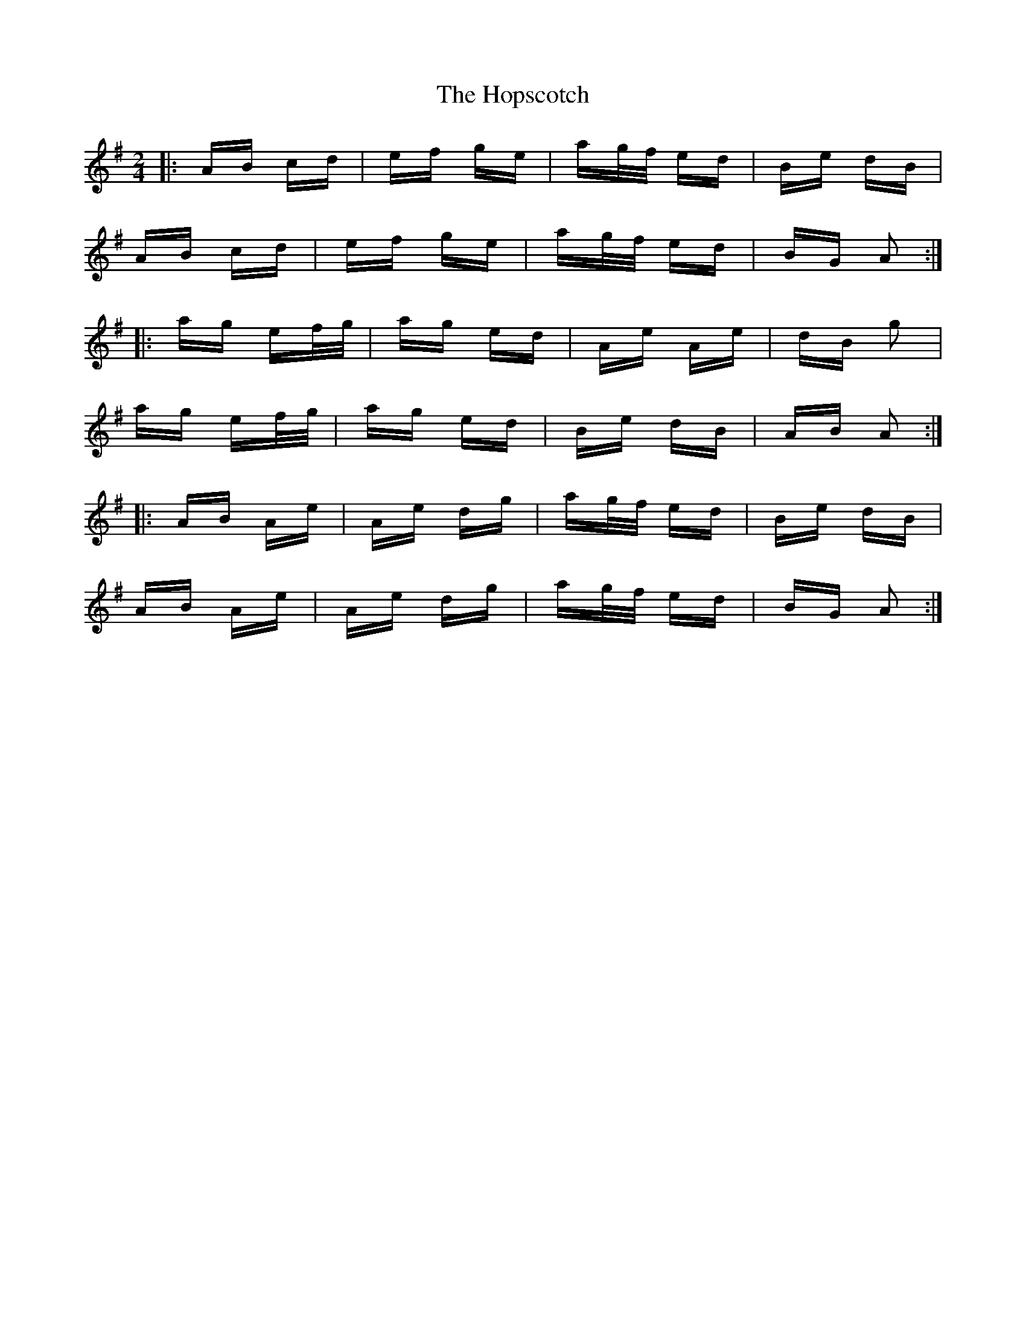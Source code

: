 X: 17836
T: Hopscotch, The
R: polka
M: 2/4
K: Gmajor
|:AB cd|ef ge|ag/f/ ed|Be dB|
AB cd|ef ge|ag/f/ ed|BG A2:|
|:ag ef/g/|ag ed|Ae Ae|dB g2|
ag ef/g/|ag ed|Be dB|AB A2:|
|:AB Ae|Ae dg|ag/f/ ed|Be dB|
AB Ae|Ae dg|ag/f/ ed|BG A2:|

